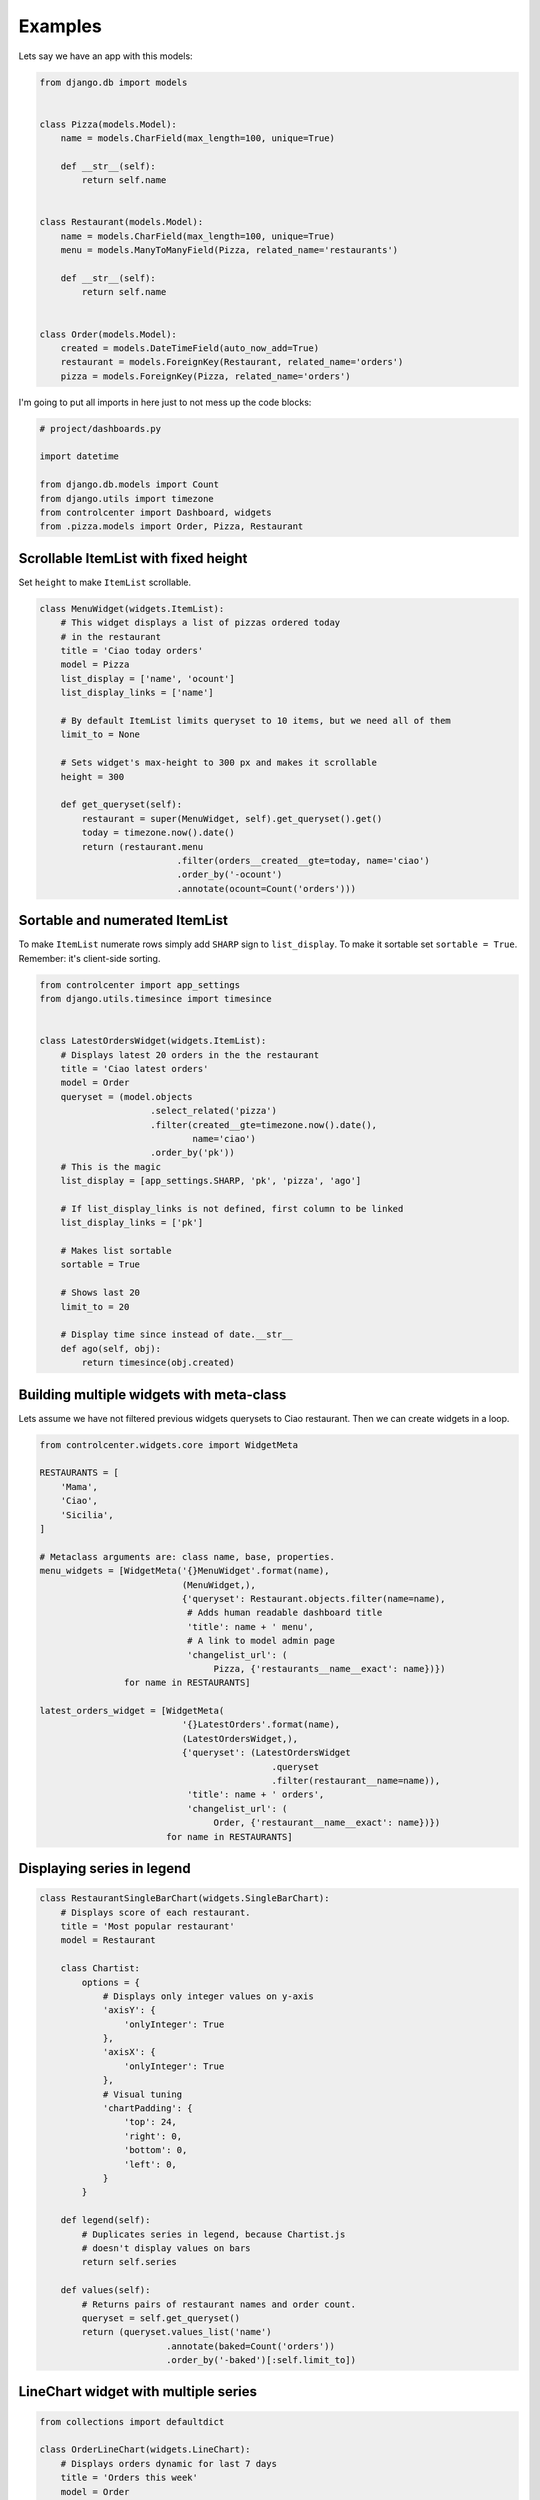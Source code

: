 Examples
========

Lets say we have an app with this models:

.. code-block:: python

    from django.db import models


    class Pizza(models.Model):
        name = models.CharField(max_length=100, unique=True)

        def __str__(self):
            return self.name


    class Restaurant(models.Model):
        name = models.CharField(max_length=100, unique=True)
        menu = models.ManyToManyField(Pizza, related_name='restaurants')

        def __str__(self):
            return self.name


    class Order(models.Model):
        created = models.DateTimeField(auto_now_add=True)
        restaurant = models.ForeignKey(Restaurant, related_name='orders')
        pizza = models.ForeignKey(Pizza, related_name='orders')


I'm going to put all imports in here just to not mess up the code blocks:

.. code-block:: python

    # project/dashboards.py

    import datetime

    from django.db.models import Count
    from django.utils import timezone
    from controlcenter import Dashboard, widgets
    from .pizza.models import Order, Pizza, Restaurant


Scrollable ItemList with fixed height
------------------------------------

Set ``height`` to make ``ItemList`` scrollable.

.. code-block:: python

    class MenuWidget(widgets.ItemList):
        # This widget displays a list of pizzas ordered today
        # in the restaurant
        title = 'Ciao today orders'
        model = Pizza
        list_display = ['name', 'ocount']
        list_display_links = ['name']

        # By default ItemList limits queryset to 10 items, but we need all of them
        limit_to = None

        # Sets widget's max-height to 300 px and makes it scrollable
        height = 300

        def get_queryset(self):
            restaurant = super(MenuWidget, self).get_queryset().get()
            today = timezone.now().date()
            return (restaurant.menu
                              .filter(orders__created__gte=today, name='ciao')
                              .order_by('-ocount')
                              .annotate(ocount=Count('orders')))


Sortable and numerated ItemList
-------------------------------

To make ``ItemList`` numerate rows simply add ``SHARP`` sign to ``list_display``. To make it sortable set ``sortable = True``. Remember: it's client-side sorting.

.. code-block:: python

    from controlcenter import app_settings
    from django.utils.timesince import timesince


    class LatestOrdersWidget(widgets.ItemList):
        # Displays latest 20 orders in the the restaurant
        title = 'Ciao latest orders'
        model = Order
        queryset = (model.objects
                         .select_related('pizza')
                         .filter(created__gte=timezone.now().date(),
                                 name='ciao')
                         .order_by('pk'))
        # This is the magic
        list_display = [app_settings.SHARP, 'pk', 'pizza', 'ago']

        # If list_display_links is not defined, first column to be linked
        list_display_links = ['pk']

        # Makes list sortable
        sortable = True

        # Shows last 20
        limit_to = 20

        # Display time since instead of date.__str__
        def ago(self, obj):
            return timesince(obj.created)


Building multiple widgets with meta-class
-----------------------------------------

Lets assume we have not filtered previous widgets querysets to Ciao restaurant. Then we can create widgets in a loop.

.. code-block:: python

    from controlcenter.widgets.core import WidgetMeta

    RESTAURANTS = [
        'Mama',
        'Ciao',
        'Sicilia',
    ]

    # Metaclass arguments are: class name, base, properties.
    menu_widgets = [WidgetMeta('{}MenuWidget'.format(name),
                               (MenuWidget,),
                               {'queryset': Restaurant.objects.filter(name=name),
                                # Adds human readable dashboard title
                                'title': name + ' menu',
                                # A link to model admin page
                                'changelist_url': (
                                     Pizza, {'restaurants__name__exact': name})})
                    for name in RESTAURANTS]

    latest_orders_widget = [WidgetMeta(
                               '{}LatestOrders'.format(name),
                               (LatestOrdersWidget,),
                               {'queryset': (LatestOrdersWidget
                                                .queryset
                                                .filter(restaurant__name=name)),
                                'title': name + ' orders',
                                'changelist_url': (
                                     Order, {'restaurant__name__exact': name})})
                            for name in RESTAURANTS]


Displaying series in legend
---------------------------

.. code-block:: python

    class RestaurantSingleBarChart(widgets.SingleBarChart):
        # Displays score of each restaurant.
        title = 'Most popular restaurant'
        model = Restaurant

        class Chartist:
            options = {
                # Displays only integer values on y-axis
                'axisY': {
                    'onlyInteger': True
                },
                'axisX': {
                    'onlyInteger': True
                },
                # Visual tuning
                'chartPadding': {
                    'top': 24,
                    'right': 0,
                    'bottom': 0,
                    'left': 0,
                }
            }

        def legend(self):
            # Duplicates series in legend, because Chartist.js
            # doesn't display values on bars
            return self.series

        def values(self):
            # Returns pairs of restaurant names and order count.
            queryset = self.get_queryset()
            return (queryset.values_list('name')
                            .annotate(baked=Count('orders'))
                            .order_by('-baked')[:self.limit_to])


LineChart widget with multiple series
-------------------------------------

.. code-block:: python

    from collections import defaultdict

    class OrderLineChart(widgets.LineChart):
        # Displays orders dynamic for last 7 days
        title = 'Orders this week'
        model = Order
        limit_to = 7
        # Lets make it bigger
        width = widgets.LARGER

        class Chartist:
            # Visual tuning
            options = {
                'axisX': {
                    'labelOffset': {
                        'x': -24,
                        'y': 0
                    },
                },
                'chartPadding': {
                    'top': 24,
                    'right': 24,
                }
            }

        def legend(self):
            # Displays restaurant names in legend
            return RESTAURANTS

        def labels(self):
            # Days on x-axis
            today = timezone.now().date()
            labels = [(today - datetime.timedelta(days=x)).strftime('%d.%m')
                      for x in range(self.limit_to)]
            return labels

        def series(self):
            # Some dates might not exist in database (no orders are made that
            # day), makes sure the chart will get valid values.
            series = []
            for restaurant in self.legend:
                # Sets zero if date not found
                item = self.values.get(restaurant, {})
                series.append([item.get(label, 0) for label in self.labels])
            return series

        def values(self):
            # Increases limit_to by multiplying it on restaurant quantity
            limit_to = self.limit_to * len(self.legend)
            queryset = self.get_queryset()
            # This is how `GROUP BY` can be made in django by two fields:
            # restaurant name and date.
            # Ordered.created is datetime type but we need to group by days,
            # here we use `DATE` function (sqlite3) to convert values to
            # date type.
            # We have to sort by the same field or it won't work
            # with django ORM.
            queryset = (queryset.extra({'baked':
                                        'DATE(created)'})
                                .select_related('restaurant')
                                .values_list('restaurant__name', 'baked')
                                .order_by('-baked')
                                .annotate(ocount=Count('pk'))[:limit_to])

            # The key is restaurant name and the value is a dictionary of
            # date:order_count pair.
            values = defaultdict(dict)
            for restaurant, date, count in queryset:
                # `DATE` returns `YYYY-MM-DD` string.
                # But we want `DD-MM`
                day_month = '{2}.{1}'.format(*date.split('-'))
                values[restaurant][day_month] = count
            return values


Simple data widgets
-------------------

There's also support for displaying plain python data as widgets.
Currently, two base classes are provided for rendering data:
`ValueList`, which handles list data, and `KeyValueList`, which
handles dictionary data. Each value (or key) can be a simple string
or it can be dictionaries or objects with the following attributes:

- ``label``: Label displayed in the widget
- ``url``: If present, the label become a hyperlink to this url
- ``help_text``: If present, display additional text accompanying label

If you want to specify these fields for a dictionary key, you'll need
use ``DataItem`` from ``controlcenter.widgets.contrib.simple``, since you
can't use a dictionary as a key to a dictionary because it's not hashable.

.. code-block:: python

    from controlcenter.widgets.contrib import simple as widgets
    from controlcenter.widgets.contrib.simple DataItem
    from django.conf import settings


    class DebuggingEndpointsWidget(widgets.ValueList):
        title = 'Debugging Endpoints'
        subtitle = 'Links for debugging application issues'

        def get_data(self):
            return [
                # Plain text displays as a row in the widget.
                'Not really sure why you would want plain text here',
                # Dictionary defining a display label and a url.
                {'label': 'Datadog Dashboard', 'url': 'https://example.com'},
                # `DataItem` can be used as an alternative to dictionaries.
                DataItem(label='Healthcheck', url='https://example.com',
                         help_text='Healthcheck report for external dependencies'),
            ]


    class AppInfoWidget(widgets.KeyValueList):
        title = 'App info'

        def get_data(self):
            return {
                # A simple key-value pair
                'Language code': settings.LANGUAGE_CODE,
                # A dictionary value can be used to display a link
                'Default timezone': {
                    'label': settings.TIME_ZONE,
                    'url': 'https://docs.djangoproject.com/en/2.1/topics/i18n/timezones/',
                },
                # To display a key with a link, you must use `DataItem` instead
                # of a dictionary, since keys must be hashable.
                DataItem(
                    label='Debug on',
                    url='https://docs.djangoproject.com/en/2.1/ref/settings/#debug'
                ): settings.DEBUG,
            }
